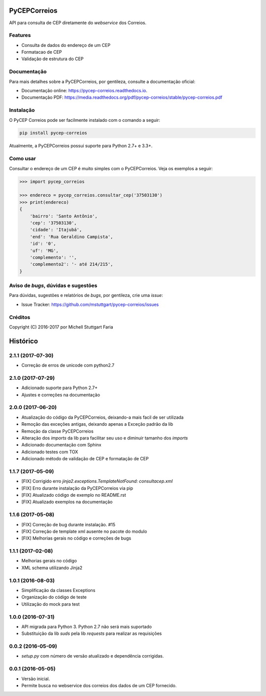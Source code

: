 =============
PyCEPCorreios
=============


.. image:: https://img.shields.io/travis/mstuttgart/pycep-correios/develop.svg?style=flat-square
    :target: https://travis-ci.org/mstuttgart/pycep-correios

.. image:: https://img.shields.io/coveralls/mstuttgart/pycep-correios/develop.svg?style=flat-square
    :target: https://coveralls.io/github/mstuttgart/pycep-correios?branch=develop

.. image:: https://landscape.io/github/mstuttgart/pycep-correios/develop/landscape.svg?style=flat-square
    :target: https://landscape.io/github/mstuttgart/pycep-correios/develop

.. image:: https://img.shields.io/requires/github/mstuttgart/pycep-correios.svg?style=flat-square
    :target: https://requires.io/github/mstuttgart/pycep-correios/requirements/?branch=develop
    :alt: Requirements Status

.. image:: https://img.shields.io/pypi/v/pycep-correios.svg?style=flat-square
    :target: https://pypi.python.org/pypi/pycep-correios

.. image:: https://img.shields.io/pypi/pyversions/pycep-correios.svg?style=flat-square
    :target: https://pypi.python.org/pypi/pycep-correios

.. image:: https://img.shields.io/pypi/l/pycep-correios.svg?style=flat-square
    :target: https://github.com/mstuttgart/pycep-correios/blob/develop/LICENSE

API para consulta de CEP diretamente do *webservice* dos Correios.

Features
--------
* Consulta de dados do endereço de um CEP
* Formatacao de CEP
* Validação de estrutura do CEP

Documentação
------------

Para mais detalhes sobre a PyCEPCorreios, por gentileza, consulte a documentação oficial:

* Documentação online: https://pycep-correios.readthedocs.io.
* Documentação PDF: https://media.readthedocs.org/pdf/pycep-correios/stable/pycep-correios.pdf

Instalação
----------
O PyCEP Correios pode ser facilmente instalado com o comando a seguir:

.. code:: bash

    pip install pycep-correios

Atualmente, a PyCEPCorreios possui suporte para Python 2.7+ e 3.3+.

Como usar
---------

Consultar o endereço de um CEP é muito simples com o PyCEPCorreios.
Veja os exemplos a seguir:

.. code-block:: python

    >>> import pycep_correios

    >>> endereco = pycep_correios.consultar_cep('37503130')
    >>> print(endereco)
    {
        'bairro': 'Santo Antônio',
        'cep': '37503130',
        'cidade': 'Itajubá',
        'end': 'Rua Geraldino Campista',
        'id': '0',
        'uf': 'MG',
        'complemento': '',
        'complemento2': '- até 214/215',
    }

Aviso de *bugs*, dúvidas e sugestões
------------------------------------
Para dúvidas, sugestões e relatórios de *bugs*, por gentileza, crie uma *issue*:

- Issue Tracker: https://github.com/mstuttgart/pycep-correios/issues

Créditos
--------

Copyright (C) 2016-2017 por Michell Stuttgart Faria


=========
Histórico
=========

2.1.1 (2017-07-30)
------------------

* Correção de erros de unicode com python2.7

2.1.0 (2017-07-29)
------------------

* Adicionado suporte para Python 2.7+
* Ajustes e correções na documentação

2.0.0 (2017-06-20)
------------------

* Atualização do código da PyCEPCorreios, deixando-a mais facil de ser utilizada
* Remoção das exceções antigas, deixando apenas a Exceção padrão da lib
* Remoção da classe PyCEPCorreios
* Alteração dos *imports* da lib para facilitar seu uso e diminuir tamanho dos *imports*
* Adicionado documentação com Sphinx
* Adicionado testes com TOX
* Adicionado método de validação de CEP e formatação de CEP

1.1.7 (2017-05-09)
------------------

* [FIX] Corrigido erro `jinja2.exceptions.TemplateNotFound: consultacep.xml`
* [FIX] Erro durante instalação da PyCEPCorreios via pip
* [FIX] Atualizado código de exemplo no README.rst
* [FIX] Atualizado exemplos na documentação

1.1.6 (2017-05-08)
------------------

* [FIX] Correção de bug durante instalação. #15
* [FIX] Correção de template xml ausente no pacote do modulo
* [FIX] Melhorias gerais no código e correções de bugs

1.1.1 (2017-02-08)
------------------

* Melhorias gerais no código
* XML schema utilizando Jinja2

1.0.1 (2016-08-03)
------------------

* Simplificação da classes Exceptions
* Organização do código de teste
* Utilização do mock para test

1.0.0 (2016-07-31)
------------------

* API migrada para Python 3. Python 2.7 não será mais suportado
* Substituição da lib *suds* pela lib *requests* para realizar as requisições

0.0.2 (2016-05-09)
------------------

* `setup.py` com número de versão atualizado e dependência corrigidas.

0.0.1 (2016-05-05)
------------------

* Versão inicial.
* Permite busca no webservice dos correios dos dados de um CEP fornecido.


